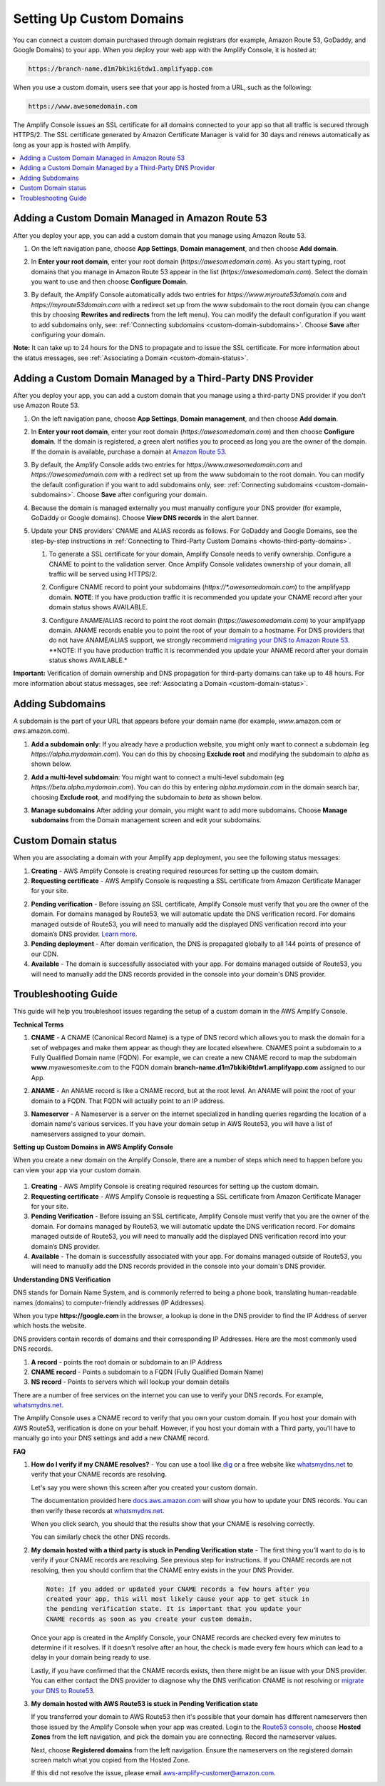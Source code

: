 .. _custom-domains:

#########################
Setting Up Custom Domains
#########################

You can connect a custom domain purchased through domain registrars (for example, Amazon Route 53, GoDaddy, and Google Domains) to your app. When you deploy your web app with the Amplify Console, it is hosted at:

.. code-block:: none

	https://branch-name.d1m7bkiki6tdw1.amplifyapp.com

When you use a custom domain, users see that your app is hosted from a URL, such as the following:

.. code-block:: none

	https://www.awesomedomain.com

The Amplify Console issues an SSL certificate for all domains connected to your app so that all traffic is secured through HTTPS/2. The SSL certificate generated by Amazon Certificate Manager is valid for 30 days and renews automatically as long as your app is hosted with Amplify.

.. contents::
   :local:
   :depth: 1


.. _custom-domain-route53:

Adding a Custom Domain Managed in Amazon Route 53
=================================================

After you deploy your app, you can add a custom domain that you manage using Amazon Route 53. 

1. On the left navigation pane, choose **App Settings**, **Domain management**, and then choose **Add domain**.

   .. image:: images/amplify-customdomain-1.png

2. In **Enter your root domain**, enter your root domain (`https://awesomedomain.com`). As you start typing, root domains that you manage in Amazon Route 53 appear in the list (`https://awesomedomain.com`). Select the domain you want to use and then choose **Configure Domain**. 

   .. image:: images/amplify-customdomain-2.png

3. By default, the Amplify Console automatically adds two entries for `https://www.myroute53domain.com` and `https://myroute53domain.com` with a redirect set up from the `www` subdomain to the root domain (you can change this by choosing **Rewrites and redirects** from the left menu). You can modify the default configuration if you want to add subdomains only, see: :ref:`Connecting subdomains <custom-domain-subdomains>`. Choose **Save** after configuring your domain. 
 
   .. image:: images/amplify-customdomain-configure.png  

**Note:** It can take up to 24 hours for the DNS to propagate and to issue the SSL certificate. For more information about the status messages, see :ref:`Associating a Domain <custom-domain-status>`.

.. _custom-domain-third-party:

Adding a Custom Domain Managed by a Third-Party DNS Provider
============================================================

After you deploy your app, you can add a custom domain that you manage using a third-party DNS provider if you don't use Amazon Route 53. 

1. On the left navigation pane, choose **App Settings**, **Domain management**, and then choose **Add domain**.

2. In **Enter your root domain**, enter your root domain (`https://awesomedomain.com`) and then choose **Configure domain**. If the domain is registered, a green alert notifies you to proceed as long you are the owner of the domain. If the domain is available, purchase a domain at `Amazon Route 53 <https://docs.aws.amazon.com/Route53/latest/DeveloperGuide/domain-register.html>`__.

   .. image:: images/amplify-customdomain-3.png

3. By default, the Amplify Console adds two entries for `https://www.awesomedomain.com` and `https://awesomedomain.com` with a redirect set up from the `www` subdomain to the root domain. You can modify the default configuration if you want to add subdomains only, see: :ref:`Connecting subdomains <custom-domain-subdomains>`. Choose **Save** after configuring your domain. 

4. Because the domain is managed externally you must manually configure your DNS provider (for example, GoDaddy or Google domains). Choose **View DNS records** in the alert banner. 

   .. image:: images/amplify-customdomain-4.png

5. Update your DNS providers' CNAME and ALIAS records as follows. For GoDaddy and Google Domains, see the step-by-step instructions in :ref:`Connecting to Third-Party Custom Domains <howto-third-party-domains>`.

   1. To generate a SSL certificate for your domain, Amplify Console needs to verify ownership. Configure a CNAME to point to the validation server. Once Amplify Console validates ownership of your domain, all traffic will be served using HTTPS/2.

   2. Configure CNAME record to point your subdomains (`https://*.awesomedomain.com`) to the amplifyapp domain. **NOTE**: If you have production traffic it is recommended you update your CNAME record after your domain status shows AVAILABLE.

   3. Configure ANAME/ALIAS record to point the root domain (`https://awesomedomain.com`) to your amplifyapp domain. ANAME records enable you to point the root of your domain to a hostname. For DNS providers that do not have ANAME/ALIAS support, we strongly recommend `migrating your DNS to Amazon Route 53 <https://docs.aws.amazon.com/Route53/latest/DeveloperGuide/dns-configuring.html>`__. **NOTE: If you have production traffic it is recommended you update your ANAME record after your domain status shows AVAILABLE.*

      .. image:: images/amplify-customdomain-5.png

**Important:** Verification of domain ownership and DNS propagation for third-party domains can take up to 48 hours. For more information about status messages, see :ref:`Associating a Domain <custom-domain-status>`.

.. _custom-domain-subdomains:

Adding Subdomains
===================

A subdomain is the part of your URL that appears before your domain name (for example, `www`.amazon.com or `aws`.amazon.com). 

1. **Add a subdomain only**: If you already have a production website, you might only want to connect a subdomain (eg `https://alpha.mydomain.com`). You can do this by choosing **Exclude root** and modifying the subdomain to `alpha` as shown below. 

   .. image:: images/amplify-customdomain-configure-2.png 

2. **Add a multi-level subdomain**: You might want to connect a multi-level subdomain (eg `https://beta.alpha.mydomain.com`). You can do this by entering `alpha.mydomain.com` in the domain search bar, choosing **Exclude root**, and modifying the subdomain to `beta` as shown below. 

   .. image:: images/amplify-customdomain-configure-3.png

3. **Manage subdomains** After adding your domain, you might want to add more subdomains. Choose **Manage subdomains** from the Domain management screen and edit your subdomains.

   .. image:: images/amplify-customdomain-6.png

.. _custom-domain-status:

Custom Domain status
====================

When you are associating a domain with your Amplify app deployment, you see the following status messages:

1. **Creating** - AWS Amplify Console is creating required resources for setting up the custom domain.

2. **Requesting certificate** - AWS Amplify Console is requesting a SSL certificate from Amazon Certificate Manager for your site.

2. **Pending verification** - Before issuing an SSL certificate, Amplify Console must verify that you are the owner of the domain. For domains managed by Route53, we will automatic update the DNS verification record. For domains managed outside of Route53, you will need to manually add the displayed DNS verification record into your domain’s DNS provider. `Learn more <https://docs.aws.amazon.com/acm/latest/userguide/gs-acm-validate-dns.html>`__.

3. **Pending deployment** - After domain verification, the DNS is propagated globally to all 144 points of presence of our CDN.

4. **Available** - The domain is successfully associated with your app. For domains managed outside of Route53, you will need to manually add the DNS records provided in the console into your domain's DNS provider.

.. _custom-domain-troubleshoot-guide:

Troubleshooting Guide
=====================

This guide will help you troubleshoot issues regarding the setup of a custom domain in the AWS Amplify Console.

**Technical Terms**

1. **CNAME** - A CNAME (Canonical Record Name) is a type of DNS record which allows you to mask the domain for a set of webpages and make them appear as though they are located elsewhere. CNAMES point a subdomain to a Fully Qualified Domain name (FQDN). For example, we can create a new CNAME record to map the subdomain **www**.myawesomesite.com to the FQDN domain **branch-name.d1m7bkiki6tdw1.amplifyapp.com** assigned to our App.

2. **ANAME** - An ANAME record is like a CNAME record, but at the root level. An ANAME will point the root of your domain to a FQDN. That FQDN will actually point to an IP address.

3. **Nameserver** - A Nameserver is a server on the internet specialized in handling queries regarding the location of a domain name's various services. If you have your domain setup in AWS Route53, you will have a list of nameservers assigned to your domain.

   .. image:: images/1555951526863-979.png

**Setting up Custom Domains in AWS Amplify Console**

When you create a new domain on the Amplify Console, there are a number of steps which need to happen before you can view your app via your custom domain.

   .. image:: images/1555951758569-803.png

1. **Creating** - AWS Amplify Console is creating required resources for setting up the custom domain.

2. **Requesting certificate** - AWS Amplify Console is requesting a SSL certificate from Amazon Certificate Manager for your site.

3. **Pending Verification** - Before issuing an SSL certificate, Amplify Console must verify that you are the owner of the domain. For domains managed by Route53, we will automatic update the DNS verification record. For domains managed outside of Route53, you will need to manually add the displayed DNS verification record into your domain’s DNS provider.

4. **Available** - The domain is successfully associated with your app. For domains managed outside of Route53, you will need to manually add the DNS records provided in the console into your domain's DNS provider.

**Understanding DNS Verification**

DNS stands for Domain Name System, and is commonly referred to being a phone book, translating human-readable names (domains) to computer-friendly addresses (IP Addresses).

When you type **https://google.com** in the browser, a lookup is done in the DNS provider to find the IP Address of server which hosts the website.

DNS providers contain records of domains and their corresponding IP Addresses. Here are the  most commonly used DNS records.

1. **A record** - points the root domain or subdomain to an IP Address

2. **CNAME record** - Points a subdomain to a FQDN (Fully Qualified Domain Name)

3. **NS record** - Points to servers which will lookup your domain details

There are a number of free services on the internet you can use to verify your DNS records. For example, `whatsmydns.net <https://www.whatsmydns.net/>`__.

The Amplify Console uses a CNAME record to verify that you own your custom domain. If you host your domain with AWS Route53, verification is done on your behalf. However, if you host your domain with a Third party, you'll have to manually go into your DNS settings and add a new CNAME record.

**FAQ**

1. **How do I verify if my CNAME resolves?** - You can use a tool like `dig <https://en.wikipedia.org/wiki/Dig_(command)>`__ or a free website like `whatsmydns.net <https://www.whatsmydns.net/>`__ to verify that your CNAME records are resolving.

   Let's say you were shown this screen after you created your custom domain.

   .. image:: images/1555952430323-185.png

   The documentation provided here `docs.aws.amazon.com <https://docs.aws.amazon.com/amplify/latest/userguide/custom-domains.html#custom-domain-third-party>`__ will show you how to update your DNS records. You can then verify these records at `whatsmydns.net <https://www.whatsmydns.net/>`__.

   .. image:: images/1555952586288-584.png

   When you click search, you should that the results show that your CNAME is resolving correctly.

   .. image:: images/1555952626363-494.png

   You can similarly check the other DNS records.

2. **My domain hosted with a third party is stuck in Pending Verification state** - The first thing you'll want to do is to verify if your CNAME records are resolving. See previous step for instructions. If you CNAME records are not resolving, then you should confirm that the CNAME entry exists in the your DNS Provider.

   .. code-block:: none

      Note: If you added or updated your CNAME records a few hours after you
      created your app, this will most likely cause your app to get stuck in
      the pending verification state. It is important that you update your
      CNAME records as soon as you create your custom domain.

   Once your app is created in the Amplify Console, your CNAME records are  checked every few minutes to determine if it resolves. If it doesn't resolve after an hour, the check is made every few hours which can lead to a delay in your domain being ready to use.

   Lastly, if you have confirmed that the CNAME records exists, then there might be an issue with your DNS provider. You can either contact the DNS provider to diagnose why the DNS verification CNAME is not resolving or `migrate your DNS to Route53  <https://docs.aws.amazon.com/Route53/latest/DeveloperGuide/MigratingDNS.html>`__.

3. **My domain hosted with AWS Route53 is stuck in Pending Verification state**

   If you transferred your domain to AWS Route53 then it's possible that your domain has different nameservers then those issued by the Amplify Console when your app was created. Login to the `Route53 console <https://console.aws.amazon.com/route53/home>`__, choose **Hosted Zones** from the left navigation, and pick the domain you are connecting. Record the nameserver values.

   .. image:: images/1555952748759-111.png

   Next, choose **Registered domains** from the left navigation. Ensure the nameservers on the registered domain screen match what you copied from the Hosted Zone.

   .. image:: images/1555952748759-607.png

   If this did not resolve the issue, please email aws-amplify-customer@amazon.com.
